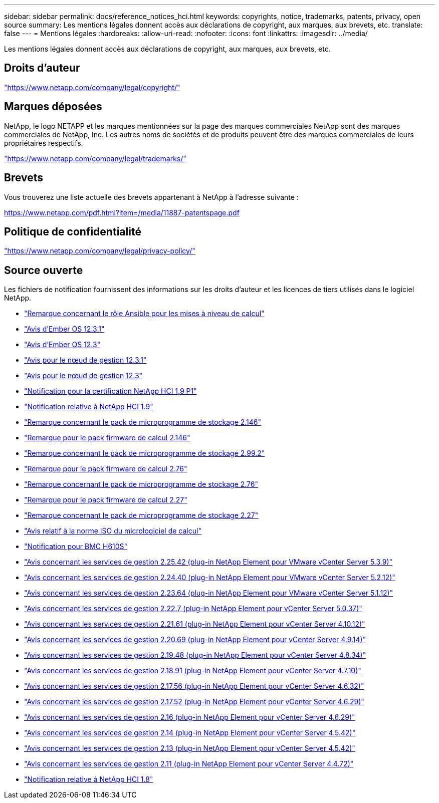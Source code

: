---
sidebar: sidebar 
permalink: docs/reference_notices_hci.html 
keywords: copyrights, notice, trademarks, patents, privacy, open source 
summary: Les mentions légales donnent accès aux déclarations de copyright, aux marques, aux brevets, etc. 
translate: false 
---
= Mentions légales
:hardbreaks:
:allow-uri-read: 
:nofooter: 
:icons: font
:linkattrs: 
:imagesdir: ../media/


[role="lead"]
Les mentions légales donnent accès aux déclarations de copyright, aux marques, aux brevets, etc.



== Droits d'auteur

link:https://www.netapp.com/company/legal/copyright/["https://www.netapp.com/company/legal/copyright/"^]



== Marques déposées

NetApp, le logo NETAPP et les marques mentionnées sur la page des marques commerciales NetApp sont des marques commerciales de NetApp, Inc. Les autres noms de sociétés et de produits peuvent être des marques commerciales de leurs propriétaires respectifs.

link:https://www.netapp.com/company/legal/trademarks/["https://www.netapp.com/company/legal/trademarks/"^]



== Brevets

Vous trouverez une liste actuelle des brevets appartenant à NetApp à l'adresse suivante :

link:https://www.netapp.com/pdf.html?item=/media/11887-patentspage.pdf["https://www.netapp.com/pdf.html?item=/media/11887-patentspage.pdf"^]



== Politique de confidentialité

link:https://www.netapp.com/company/legal/privacy-policy/["https://www.netapp.com/company/legal/privacy-policy/"^]



== Source ouverte

Les fichiers de notification fournissent des informations sur les droits d'auteur et les licences de tiers utilisés dans le logiciel NetApp.

* link:../media/ansible-products-notice.pdf["Remarque concernant le rôle Ansible pour les mises à niveau de calcul"^]
* link:../media/Ember_12.3_notice.pdf["Avis d'Ember OS 12.3.1"^]
* link:../media/Ember_12.3_notice.pdf["Avis d'Ember OS 12.3"^]
* link:../media/mNode_12.3_notice.pdf["Avis pour le nœud de gestion 12.3.1"^]
* link:../media/mNode_12.3_notice.pdf["Avis pour le nœud de gestion 12.3"^]
* link:../media/NetApp_HCI_1.9_notice.pdf["Notification pour la certification NetApp HCI 1,9 P1"^]
* link:../media/NetApp_HCI_1.9_notice.pdf["Notification relative à NetApp HCI 1.9"^]
* link:../media/storage_firmware_bundle_2.146_notices.pdf["Remarque concernant le pack de microprogramme de stockage 2.146"^]
* link:../media/compute_firmware_bundle_2.146_notices.pdf["Remarque pour le pack firmware de calcul 2.146"^]
* link:../media/storage_firmware_bundle_2.99_notices.pdf["Remarque concernant le pack de microprogramme de stockage 2.99.2"^]
* link:../media/compute_firmware_bundle_2.76_notices.pdf["Remarque pour le pack firmware de calcul 2.76"^]
* link:../media/storage_firmware_bundle_2.76_notices.pdf["Remarque concernant le pack de microprogramme de stockage 2.76"^]
* link:../media/compute_firmware_bundle_2.27_notices.pdf["Remarque pour le pack firmware de calcul 2.27"^]
* link:../media/storage_firmware_bundle_2.27_notices.pdf["Remarque concernant le pack de microprogramme de stockage 2.27"^]
* link:../media/compute_iso_notice.pdf["Avis relatif à la norme ISO du micrologiciel de calcul"^]
* link:../media/H610S_BMC_notice.pdf["Notification pour BMC H610S"^]
* link:../media/mgmt_svcs_2.25_notice.pdf["Avis concernant les services de gestion 2.25.42 (plug-in NetApp Element pour VMware vCenter Server 5.3.9)"^]
* link:../media/mgmt_svcs_2.24_notice.pdf["Avis concernant les services de gestion 2.24.40 (plug-in NetApp Element pour VMware vCenter Server 5.2.12)"^]
* link:../media/mgmt_svcs_2.23_notice.pdf["Avis concernant les services de gestion 2.23.64 (plug-in NetApp Element pour VMware vCenter Server 5.1.12)"^]
* link:../media/mgmt_svcs_2.22_notice.pdf["Avis concernant les services de gestion 2.22.7 (plug-in NetApp Element pour vCenter Server 5.0.37)"^]
* link:../media/mgmt_svcs_2.21_notice.pdf["Avis concernant les services de gestion 2.21.61 (plug-in NetApp Element pour vCenter Server 4.10.12)"^]
* link:../media/2.20_notice.pdf["Avis concernant les services de gestion 2.20.69 (plug-in NetApp Element pour vCenter Server 4.9.14)"^]
* link:../media/2.19_notice.pdf["Avis concernant les services de gestion 2.19.48 (plug-in NetApp Element pour vCenter Server 4.8.34)"^]
* link:../media/2.18_notice.pdf["Avis concernant les services de gestion 2.18.91 (plug-in NetApp Element pour vCenter Server 4.7.10)"^]
* link:../media/2.17.56_notice.pdf["Avis concernant les services de gestion 2.17.56 (plug-in NetApp Element pour vCenter Server 4.6.32)"^]
* link:../media/2.17_notice.pdf["Avis concernant les services de gestion 2.17.52 (plug-in NetApp Element pour vCenter Server 4.6.29)"^]
* link:../media/2.16_notice.pdf["Avis concernant les services de gestion 2.16 (plug-in NetApp Element pour vCenter Server 4.6.29)"^]
* link:../media/mgmt_svcs_2.14_notice.pdf["Avis concernant les services de gestion 2.14 (plug-in NetApp Element pour vCenter Server 4.5.42)"^]
* link:../media/2.13_notice.pdf["Avis concernant les services de gestion 2.13 (plug-in NetApp Element pour vCenter Server 4.5.42)"^]
* link:../media/mgmt_svcs2.11_notice.pdf["Avis concernant les services de gestion 2.11 (plug-in NetApp Element pour vCenter Server 4.4.72)"^]
* https://library.netapp.com/ecm/ecm_download_file/ECMLP2870307["Notification relative à NetApp HCI 1.8"^]

